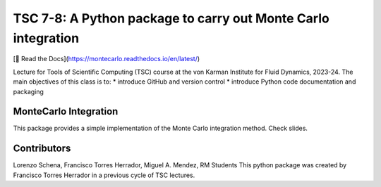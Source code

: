 ================================================================
TSC 7-8: A Python package to carry out Monte Carlo integration
================================================================
[📖 Read the Docs](https://montecarlo.readthedocs.io/en/latest/)

Lecture for Tools of Scientific Computing (TSC) course at the von Karman Institute for Fluid Dynamics, 2023-24.
The main objectives of this class is to:
* introduce GitHub and version control
* introduce Python code documentation and packaging

MonteCarlo Integration
----------------------
This package provides a simple implementation of the Monte Carlo integration method. Check slides.

Contributors
------------
Lorenzo Schena, Francisco Torres Herrador, Miguel A. Mendez, RM Students
This python package was created by Francisco Torres Herrador in a previous cycle of TSC lectures.